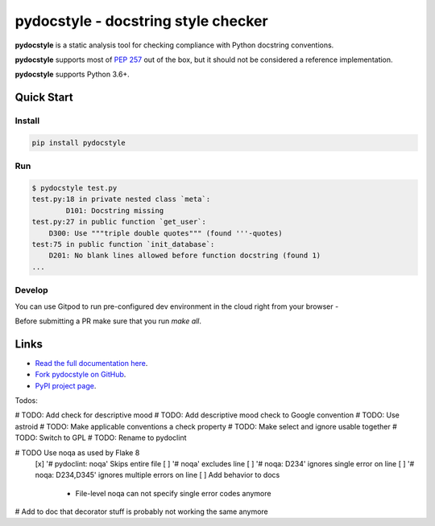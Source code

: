 pydocstyle - docstring style checker
====================================


.. image:: https://github.com/PyCQA/pydocstyle/workflows/Run%20tests/badge.svg
    :target: https://github.com/PyCQA/pydocstyle/actions?query=workflow%3A%22Run+tests%22+branch%3Amaster

.. image:: https://readthedocs.org/projects/pydocstyle/badge/?version=latest
    :target: https://readthedocs.org/projects/pydocstyle/?badge=latest
    :alt: Documentation Status

.. image:: https://img.shields.io/pypi/pyversions/pydocstyle.svg
    :target: https://pypi.org/project/pydocstyle

.. image:: https://pepy.tech/badge/pydocstyle
    :target: https://pepy.tech/project/pydocstyle

.. image:: https://img.shields.io/badge/code%20style-black-000000.svg
    :target: https://github.com/psf/black

.. image:: https://img.shields.io/badge/%20imports-isort-%231674b1?style=flat&labelColor=ef8336
    :target: https://pycqa.github.io/isort/

.. image:: https://img.shields.io/badge/Gitpod-ready--to--code-blue?logo=gitpod
    :target: https://gitpod.io/#https://github.com/PyCQA/pydocstyle
    :alt: Gitpod ready-to-code

**pydocstyle** is a static analysis tool for checking compliance with Python
docstring conventions.

**pydocstyle** supports most of
`PEP 257 <http://www.python.org/dev/peps/pep-0257/>`_ out of the box, but it
should not be considered a reference implementation.

**pydocstyle** supports Python 3.6+.


Quick Start
-----------

Install
^^^^^^^

.. code::

    pip install pydocstyle


Run
^^^

.. code::

    $ pydocstyle test.py
    test.py:18 in private nested class `meta`:
            D101: Docstring missing
    test.py:27 in public function `get_user`:
        D300: Use """triple double quotes""" (found '''-quotes)
    test:75 in public function `init_database`:
        D201: No blank lines allowed before function docstring (found 1)
    ...

Develop
^^^^^^^

You can use Gitpod to run pre-configured dev environment in the cloud right from your browser -

.. image:: https://gitpod.io/button/open-in-gitpod.svg
    :target: https://gitpod.io/#https://github.com/PyCQA/pydocstyle
    :alt: Open in Gitpod
    
Before submitting a PR make sure that you run `make all`.

Links
-----

* `Read the full documentation here <https://pydocstyle.org/en/stable/>`_.

* `Fork pydocstyle on GitHub <https://github.com/PyCQA/pydocstyle>`_.

* `PyPI project page <https://pypi.python.org/pypi/pydocstyle>`_.


Todos:

# TODO: Add check for descriptive mood
# TODO: Add descriptive mood check to Google convention
# TODO: Use astroid
# TODO: Make applicable conventions a check property
# TODO: Make select and ignore usable together
# TODO: Switch to GPL
# TODO: Rename to pydoclint

# TODO Use noqa as used by Flake 8
    [x] '# pydoclint: noqa' Skips entire file
    [ ] '# noqa' excludes line
    [ ] '# noqa: D234' ignores single error on line
    [ ] '# noqa: D234,D345' ignores multiple errors on line
    [ ] Add behavior to docs
        - File-level noqa can not specify single error codes anymore

# Add to doc that decorator stuff is probably not working the same anymore
